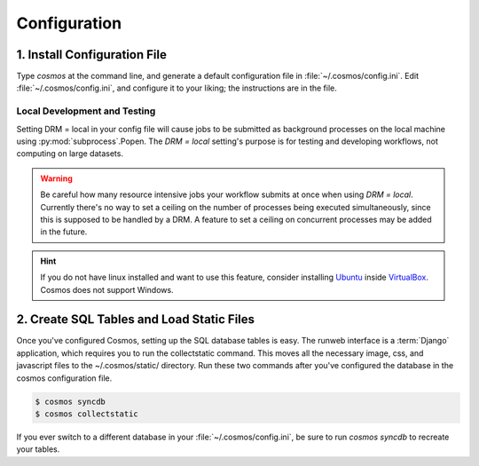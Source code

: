 .. _config:

Configuration
=============

1. Install Configuration File
_______________________________

Type `cosmos` at the command line, and generate a default configuration file in :file:`~/.cosmos/config.ini`.
Edit :file:`~/.cosmos/config.ini`, and configure it to your liking; the instructions are in the file.

.. _local:

Local Development and Testing
******************************

Setting DRM = local in your config file will cause jobs to be submitted as background
processes on the local machine using :py:mod:`subprocess`.Popen.  The `DRM = local` setting's
purpose is for testing and developing workflows, not computing on large datasets.

.. warning::

    Be careful how many resource intensive jobs your workflow submits at once when using `DRM = local`.
    Currently there's no way to set a ceiling on the number
    of processes being executed simultaneously, since this is supposed to be handled by a DRM.
    A feature to set a ceiling on concurrent processes may be added in the
    future.

.. hint::

    If you do not have linux installed and want to use this feature,
    consider installing `Ubuntu <http://www.ubuntu.com/>`_
    inside `VirtualBox <https://www.virtualbox.org/>`_.  Cosmos does not support Windows.


2. Create SQL Tables and Load Static Files
__________________________________________

Once you've configured Cosmos, setting up the SQL database tables is easy.  The runweb interface is a
:term:`Django` application, which requires you to run the collectstatic command.  This moves all the necessary image, css, and
javascript files to the ~/.cosmos/static/ directory.  Run these two commands after you've configured the database in the
cosmos configuration file.

.. code-block:: bash

   $ cosmos syncdb
   $ cosmos collectstatic

If you ever switch to a different database in your :file:`~/.cosmos/config.ini`, be sure to run `cosmos syncdb`
to recreate your tables.